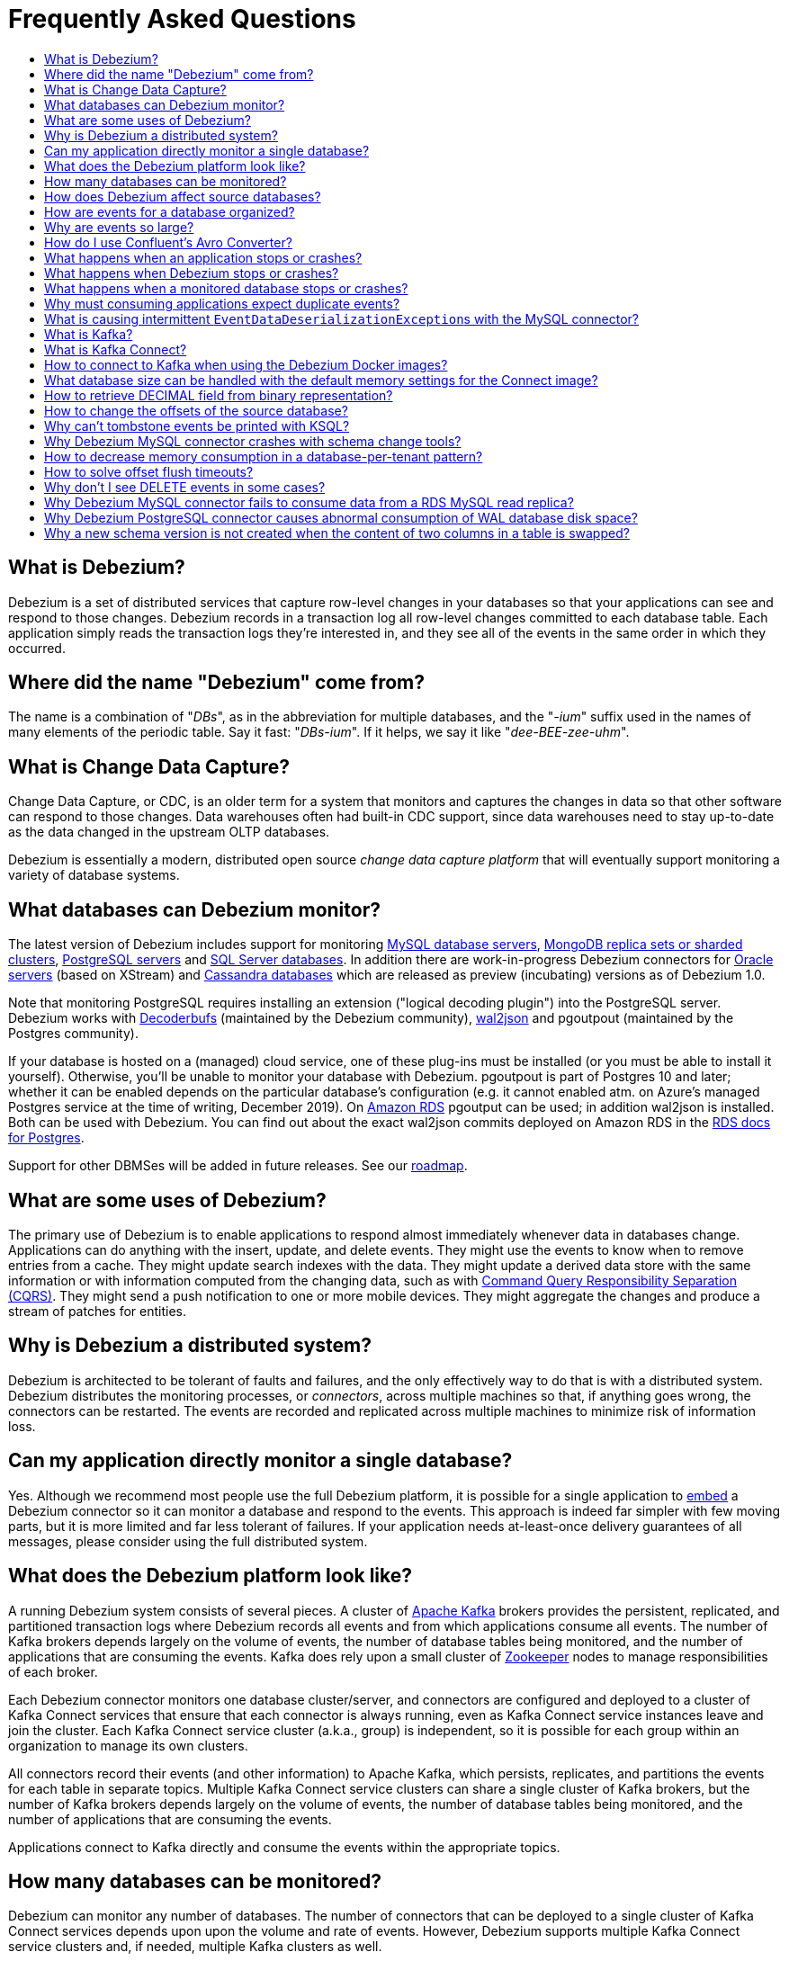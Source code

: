 = Frequently Asked Questions
:awestruct-layout: doc
:linkattrs:
:icons: font
:toc:
:toc-title:
:toc-placement: macro

toc::[level=2]

== What is Debezium?

Debezium is a set of distributed services that capture row-level changes in your databases so that your applications can see and respond to those changes. Debezium records in a transaction log all row-level changes committed to each database table. Each application simply reads the transaction logs they're interested in, and they see all of the events in the same order in which they occurred.

== Where did the name "Debezium" come from?

The name is a combination of "_DBs_", as in the abbreviation for multiple databases, and the "_-ium_" suffix used in the names of many elements of the periodic table. Say it fast: "_DBs-ium_". If it helps, we say it like "_dee-BEE-zee-uhm_".

== What is Change Data Capture?

Change Data Capture, or CDC, is an older term for a system that monitors and captures the changes in data so that other software can respond to those changes. Data warehouses often had built-in CDC support, since data warehouses need to stay up-to-date as the data changed in the upstream OLTP databases.

Debezium is essentially a modern, distributed open source _change data capture platform_ that will eventually support monitoring a variety of database systems.

== What databases can Debezium monitor?

The latest version of Debezium includes support for monitoring link:/documentation/reference/1.0/connectors/mysql/[MySQL database servers], link:/documentation/reference/1.0/connectors/mongodb/[MongoDB replica sets or sharded clusters], link:/documentation/reference/1.0/connectors/postgresql/[PostgreSQL servers] and link:/documentation/reference/1.0/connectors/sqlserver/[SQL Server databases].
In addition there are work-in-progress Debezium connectors for link:/documentation/reference/1.0/connectors/oracle/[Oracle servers] (based on XStream) and link:/documentation/reference/1.0/connectors/cassandra/[Cassandra databases] which are released as preview (incubating) versions as of Debezium 1.0.

Note that monitoring PostgreSQL requires installing an extension ("logical decoding plugin") into the PostgreSQL server.
Debezium works with https://github.com/debezium/postgres-decoderbufs/[Decoderbufs] (maintained by the Debezium community), https://github.com/eulerto/wal2json[wal2json] and pgoutpout (maintained by the Postgres community).

If your database is hosted on a (managed) cloud service, one of these plug-ins must be installed (or you must be able to install it yourself).
Otherwise, you'll be unable to monitor your database with Debezium.
pgoutpout is part of Postgres 10 and later; whether it can be enabled depends on the particular database's configuration (e.g. it cannot enabled atm. on Azure's managed Postgres service at the time of writing, December 2019).
On https://aws.amazon.com/rds/[Amazon RDS] pgoutput can be used; in addition wal2json is installed. Both can be used with Debezium.
You can find out about the exact wal2json commits deployed on Amazon RDS in the https://docs.aws.amazon.com/AmazonRDS/latest/UserGuide/CHAP_PostgreSQL.html[RDS docs for Postgres].

Support for other DBMSes will be added in future releases.
See our link:/roadmap/[roadmap].

== What are some uses of Debezium?

The primary use of Debezium is to enable applications to respond almost immediately whenever data in databases change. Applications can do anything with the insert, update, and delete events. They might use the events to know when to remove entries from a cache. They might update search indexes with the data. They might update a derived data store with the same information or with information computed from the changing data, such as with https://en.wikipedia.org/wiki/Command-query_separation[Command Query Responsibility Separation (CQRS)]. They might send a push notification to one or more mobile devices. They might aggregate the changes and produce a stream of patches for entities.

== Why is Debezium a distributed system?

Debezium is architected to be tolerant of faults and failures, and the only effectively way to do that is with a distributed system. Debezium distributes the monitoring processes, or _connectors_, across multiple machines so that, if anything goes wrong, the connectors can be restarted. The events are recorded and replicated across multiple machines to minimize risk of information loss.

== Can my application directly monitor a single database?

Yes. Although we recommend most people use the full Debezium platform, it is possible for a single application to link:/docs/embedded/[embed] a Debezium connector so it can monitor a database and respond to the events. This approach is indeed far simpler with few moving parts, but it is more limited and far less tolerant of failures. If your application needs at-least-once delivery guarantees of all messages, please consider using the full distributed system.

== What does the Debezium platform look like?

A running Debezium system consists of several pieces. A cluster of http://kafka.apache.org[Apache Kafka] brokers provides the persistent, replicated, and partitioned transaction logs where Debezium records all events and from which applications consume all events. The number of Kafka brokers depends largely on the volume of events, the number of database tables being monitored, and the number of applications that are consuming the events. Kafka does rely upon a small cluster of http://zookeeper.apache.org[Zookeeper] nodes to manage responsibilities of each broker.

Each Debezium connector monitors one database cluster/server, and connectors are configured and deployed to a cluster of Kafka Connect services that ensure that each connector is always running, even as Kafka Connect service instances leave and join the cluster. Each Kafka Connect service cluster (a.k.a., group) is independent, so it is possible for each group within an organization to manage its own clusters.

All connectors record their events (and other information) to Apache Kafka, which persists, replicates, and partitions the events for each table in separate topics. Multiple Kafka Connect service clusters can share a single cluster of Kafka brokers, but the number of Kafka brokers depends largely on the volume of events, the number of database tables being monitored, and the number of applications that are consuming the events.

Applications connect to Kafka directly and consume the events within the appropriate topics.

== How many databases can be monitored?

Debezium can monitor any number of databases. The number of connectors that can be deployed to a single cluster of Kafka Connect services depends upon upon the volume and rate of events. However, Debezium supports multiple Kafka Connect service clusters and, if needed, multiple Kafka clusters as well.

== How does Debezium affect source databases?

Most databases have to be configured before Debezium can monitor them. For example, a MySQL server must be configured to use the row-level binlog, and to have a user privileged to read the binlog; the Debezium connector must be configured with the correct information, including the privileged user. See the specific connector documentation for details.

Debezium connectors do not store any information inside the upstream databases. However, running a connector may place additional load on the source database.

== How are events for a database organized?

Most connectors will record all events for a single database table to a single topic. Additionally, all events within a topic are _totally-ordered_, meaning that the order of all of those events will be maintained. (Even if events are duplicated during failures, the end result after applying all of the events will remain the same.)

For example, a MySQL connector monitoring a MySQL server/cluster (logically named "dbserverA") records all of the changes to the "Addresses" table within the "Customers" database in the topic named `dbserverA.Customers.Addresses`. Likewise, all of the changes to the "PaymentMethods" table in the same database will be recorded in the topic named `dbserverA.customers.PaymentMethods`.

[[why-are-events-so-large]]
== Why are events so large?

Debezium is designed to monitor upstream databases and produce for each row-level change one or more corresponding events that completely describe those changes. But Debezium connectors work _continuously_, and its events have to make sense even as the structure of the tables in the upstream databases change over time. A consumer is also much easier to write if it only has to deal with a single event at a time, rather than having to track state over the entire history of the event stream.

That means each event needs to be completely self-describing: an event's key and value each contain a _payload_ with the actual information and a _schema_ that fully describes the structure of the information. Consuming applications can process each event, use the schema to understand the structure of the information in that event, and then correctly process the event's payload. The consuming application can take advantage of the fact that the schema will remain the same for many events in a row, and only when the schema changes might the consuming application need to do a bit more work preparing for the changed structure.

Meanwhile, the Kafka Connect services serialize the connector's events and record them in Kafka. The JSON converter is very generic and very simple, but it has no choice but to serialize the entire event information. Therefore, events represented in JSON are indeed verbose and large.

However, http://docs.confluent.io/{confluent-platform-version}/schema-registry/docs/index.html[Confluent's Avro Converter] is much smarter in two ways. First, it converts the connector's schema into an https://avro.apache.org[Apache Avro schema], so the payload can be serialized into a https://martin.kleppmann.com/2012/12/05/schema-evolution-in-avro-protocol-buffers-thrift.html[very compact binary form]. Secondly, it uses the fact that many events in a row will use the same schema (and thus Avro schema), and by registering those Avro schemas in a separate http://docs.confluent.io/{confluent-platform-version}/schema-registry/docs/index.html[Schema Registry], it can place into each serialized event a small _identifier_ of the schema version used by the message. The Avro Converter and the Schema Registry can work together to track the history of each schema over time.

Meanwhile, in the consumer, the same Avro Converter decodes the compact binary form of the event, reads the identifier of the schema version used by that message, if it hasn't yet seen that schema version downloads the Avro schema from the Schema Registry, and finally uses that Avro schema to decode the binary payload of the event. Again, many events in sequence will share the same schema (and Avro schema version), so most of the time the converter can simply decode the raw compact event into the same schema and payload expected by the consumer.

[[how-do-i-use-confluents-avro-converter]]
[[using-the-avro-converter]]
[[avro-converter]]
== How do I use Confluent's Avro Converter?
Although our tutorial doesn't explicitly use them, you can certainly use http://docs.confluent.io/{confluent-platform-version}/schema-registry/docs/index.html[Confluent's Avro Converter] with Debezium. As mentioned link:#why-are-events-so-large[above], the Avro Converter is much smarter and serializes the event messages much more compactly than the JSON converter that is used by default.

If you are deploying Debezium connectors to a Kafka Connect worker service, simply make sure the Avro Converter JARs are available and configure the worker service to use the Avro Converter. You will, for example, need to point the converter to your Confluent Schema Registry. Then, simply deploy the Debezium connectors (or really, any other Kafka Connect connectors) to your worker service.
See link:/docs/configuration/avro/[Avro Serialization] for a detailed description of how to use the Avro converter.

Our Docker images for Kafka Connect include the Avro Converter as an option.

== What happens when an application stops or crashes?

To consume the change events for a database, an application creates a Kafka consumer that will connect to the Kafka brokers and consume all events for the topics associated with that database. The consumer is configured to periodically record its position (aka, offset) in each topic. When an application stops gracefully and closes the consumer, the consumer will record the offsets for the last event in each topic. When the application restarts at any later time, the consumer looks up those offsets and starts reading the very next events in each topic. Therefore, under normal operating scenarios, the application sees every event *exactly one time*.

If the application crashes unexpectedly, then upon restart the application's consumer will look up the _last recorded offsets_ for each topic, and start consume events from the last offset for each topic. In most cases, the application will see some of the same events it saw prior to the crash (but after it recorded the offset), followed by the events it had not yet seen. Thus, the application sees every event *at least once*. The application can reduce the number of events seen more than once by recording the offsets more frequently, although doing so will negatively affect performance and throughput of the client.

Note that a Kafka consumer can be configured to connect and start reading with the most recent offset in each topic. This can result in missed events, though this is perfectly acceptable for some use cases.

== What happens when Debezium stops or crashes?

The behavior of Debezium varies depending upon which components are stopped or crashed. If enough of the Kafka broker were to stop or crash such that the each topic partition is housed by fewer than the minimum number of in-sync replicas, then the connectors writing to those topics and the consuming applications reading from those topics will simply block until the Kafka brokers can be restarted or new brokers brought online. Therefore, the minimum number of in-sync replicas has a very large impact on availability, and for consistency reasons should always be at least 1 (if not 3).

The Kafka Connect service is configured to periodically record the position and offsets of each connector. If one of the Kafka Connect service instances in its cluster is _stopped gracefully_, all connectors running in that process will be stopped gracefully (meaning all positions and offsets will be recorded) and those same connectors will be restarted on other Kafka Connect service instances in the same cluster. When those connectors are restarted, they will continue recording events exactly where they left off, with no duplicate events being recorded.

When one of the connectors running in a Kafka Connect service cluster is stopped gracefully, it will complete its current work and record the latest positions and offsets in Kafka. Downstream applications consume from the topics will simply wait until new events are added.

If any of the Kafka Connect service instances in its cluster _crashes unexpectedly_, then all connectors that were running in the crashed process will be restarted on other Kafka Connect service instances in the same cluster. However, when those connectors are restarted, they will begin recording events from the database starting at the position/offset _last recorded by the connector before it crashed_. This means the newly-restarted connectors may likely record some of the same events it previously recorded prior to the crash, and these duplicates will always be visible to downstream consuming applications.

== What happens when a monitored database stops or crashes?

When a database server monitored by Debezium stops or crashes, the Debezium connector will likely try to re-establish communication. Debezium periodically records the connector's positions and offsets in Kafka, so once the connector establishes communication the connector should continue to read from the last recorded position and offset.

== Why must consuming applications expect duplicate events?

When all systems are running nominally or when some or all of the systems are gracefully shut down, then consuming applications can expect to see every event *exactly one time*. However, when things go wrong it is always possible for consuming applications to see events *at least once*.

When the Debezium's systems crash, they are not always able to record their last position/offset. When they are restarted, they recover by starting where were last known to have been, and thus the consuming application will always see every event but may likely see at least some messages duplicated during recovery.

Additionally, network failures may cause the Debezium connectors to not receive confirmation of writes, resulting in the same event being recorded one or more times (until confirmation is received).

== What is causing intermittent ``EventDataDeserializationException``s with the MySQL connector?

When you run into intermittent deserialization exceptions around 1 minute after starting connector, with a root cause of type `EOFException` or `java.net.SocketException: Connection reset`:

```
Caused by: com.github.shyiko.mysql.binlog.event.deserialization.EventDataDeserializationException: Failed to deserialize data of EventHeaderV4{timestamp=1542193955000, eventType=GTID, serverId=91111, headerLength=19, dataLength=46, nextPosition=1058898202, flags=0}
Caused by: java.lang.RuntimeException: com.github.shyiko.mysql.binlog.event.deserialization.EventDataDeserializationException: Failed to deserialize data of EventHeaderV4{timestamp=1542193955000, eventType=GTID, serverId=91111, headerLength=19, dataLength=46, nextPosition=1058898202, flags=0}
Caused by: java.io.EOFException

or

Caused by: java.net.SocketException: Connection reset
```

Then updating these MySQL server global properties like this will fix it:

```
set global slave_net_timeout = 120; (default was 30sec)
set global thread_pool_idle_timeout = 120;
```

== What is Kafka?

http://kafka.apache.org[Apache Kafka] is a fast, scalable, durable, and distributed messaging system that records all messages in replicated, partitioned, and totally-ordered transaction logs. Consumers keep track of their position in the logs, and can control this position indepdently of all other consumers. This means that some consumers can start from the very beginning of the log while others are keeping up with the most recently-recorded messages. Kafka operates as a dynamic cluster of brokers. Each log partition is replicated to multiple brokers so that, should any broker fail, the cluster still has multiple copies of the partition.

Debezium connectors record all events to a Kafka cluster, and applications consume those events through Kafka.

== What is Kafka Connect?

Kafka Connect is a framework for scalably and reliably streaming data between Apache Kafka and other systems. It is a recent addition to the Kafka community, and it makes it simple to define connectors that move large collections of data into and out of Kafka, while the framework does most of the hard work of properly recording the offsets of the connectors. A Kafka Connect service has a RESTful API for managing and deploying connectors; the service can be clustered and will automatically distribute the connectors across the cluster, ensuring that the connector is always running.

Debezium use the Kafka Connect framework. All of Debezium's connectors are Kafka Connector _source connectors_, and as such they can be deployed and managed using the Kafka Connect service.

== How to connect to Kafka when using the Debezium Docker images?

When using Docker for Mac or Docker for Windows, the Docker containers run within a light-weight VM.
In order to connect to Kafka from your host system, e.g. with a Kafka Consumer started in a test in your IDE,
you need to specify your host system's IP address or host name as `ADVERTISED_HOST_NAME` for the Kafka container: `docker run -it --rm --name kafka -p 9092:9092 -e ADVERTISED_HOST_NAME=<%YOUR_HOST_NAME%> --link zookeeper:zookeeper debezium/kafka:{debezium-docker-label}`.
This name will be published by Zookeeper to clients asking for the Kafka broker's name.

== What database size can be handled with the default memory settings for the Connect image?

The memory consumption during start-up and runtime depends on the total number of tables in the database that is monitored by Debezium, the number of columns in each table and also the amount of events coming from the database.
As a rule of thumb the default memory settings (maximum heap set to 256 MB) will manage to handle databases where the total count of columns across all tables is less than 10000.

== How to retrieve DECIMAL field from binary representation?

If Debezium is configured to handle DECIMAL values as precise then it encodes it as `org.apache.kafka.connect.data.Decimal`.
This type is converted into a `BigInteger` and serialized as a byte array.
To decode it back we need to know the scale of value either in advance or it has to be obtained from the schema.
The code for unwrapping then can look like one of the following snippets depending whether the encoded value is available as a byte array or as a string.

[source,java]
----
byte[] encoded = ...;
int scale = ...;
final BigDecimal decoded = new BigDecimal(new BigInteger(encoded), scale);

String encoded = ...;
int scale = ...;
final BigDecimal decoded = new BigDecimal(new BigInteger(Base64.getDecoder().decode(encoded)), scale);
----

== How to change the offsets of the source database?

[WARNING]
This is a highly technical operation manipulating Kafka Connect internals.
Please use this only as the last resort solution.

Sometimes the database log contains an invalid data (like invalid date) that needs to be skipped or it is necessary to reprocess part of the log from the past.
There is generally no straight way (apart from `event.deserialization.failure.handling.mode` for MySQL connector) how to achieve this operation but there is a workaround that manipulates Kafka Connect's internal data.

First step is to find out the name of the topic that contains plugin-offsets.
This is configured in `offset.storage.topic` option.

Next step is to find out the last offset for the given connector, key under which it is stored and identify the partition used to store the offset.
An example would be:

```
$ kafkacat -b localhost -C -t my_connect_offsets -f 'Partition(%p) %k %s\n'
Partition(11) ["inventory-connector",{"server":"dbserver1"}] {"ts_sec":1530088501,"file":"mysql-bin.000003","pos":817,"row":1,"server_id":223344,"event":2}
Partition(11) ["inventory-connector",{"server":"dbserver1"}] {"ts_sec":1530168941,"file":"mysql-bin.000004","pos":3261,"row":1,"server_id":223344,"event":2}
```
The key for `inventory-connector` is `["inventory-connector",{"server":"dbserver1"}]`, the partition number is `11` and the last offset is `{"ts_sec":1530168941,"file":"mysql-bin.000004","pos":3261,"row":1,"server_id":223344,"event":2}`.

To move back to a previous offset the connector should be stopped and the following command has to be issued:
```
$ echo '["inventory-connector",{"server":"dbserver1"}]|{"ts_sec":1530168950,"file":"mysql-bin.000003","pos":817,"row":1,"server_id":223344,"event":2}' | \
kafkacat -P -b localhost -t my_connect_offsets -K \| -p 11
```

== Why can't tombstone events be printed with KSQL?

When using the KSQL streaming query engine, tombstone events (as created by the Debezium connector by default when deleting a record in a captured table) are not supported:

```
PRINT 'dbserver.inventory.orders' FROM BEGINNING;
com.fasterxml.jackson.databind.node.NullNode cannot be cast to com.fasterxml.jackson.databind.node.ObjectNode
```

Consider to remove tombstone events by using the link:/docs/configuration/event-flattening/[after state extraction SMT] and its options for dropping tombstones.

== Why Debezium MySQL connector crashes with schema change tools?

When MySQL connector monitors a table to which a schema change tool like *Gh-ost* or *pt-online-schema-change* is applied then MySQL connector can crash with exception thrown from value converters.
The tools are creating helper tables during migration process and these helper tables need to be included among whitelisted tables.

== How to decrease memory consumption in a database-per-tenant pattern?

If your multitenancy is based on single-tenant databases, your Debezium connectors will have to store metadata for columns and tables multiple times. You can decrease memory consumption using JVM `-XX:+UseStringDeduplication` flag.
All JVM parameters can be passed using `KAFKA_OPTS` environment variable. An example in your Dockerfile would be:
```
ENV KAFKA_OPTS="-XX:+UseStringDeduplication"
```

== How to solve offset flush timeouts?

When a log contains errors like `Failed to flush, timed out while waiting for producer to flush outstanding 218630 messages` it means that Kafka Connect is not able to record offsets into offset topic fast enough.

There can be multiple solutions and root causes of the problem

 * Kafka option `acks` is set to all and one of the replica brokers is slow with processing the writes
 * Connect records are generated very fast, Kafka Connect options `offset.flush.interval.ms` and `offset.flush.timeout.ms` should be tuned.
The interval should be shortened and timeout increased.
 * Debezium is generating very large batches of records, reduce parameters `max.batch.size` and `max.queue.size`
 
== Why don't I see DELETE events in some cases?
 
This may be caused by the usage of `CASCADE DELETE` statements.
In this case the deletion events generated by the database https://dev.mysql.com/doc/refman/5.7/en/innodb-and-mysql-replication.html[are not part of the binlog] and thus cannot be captured by Debezium.

== Why Debezium MySQL connector fails to consume data from a RDS MySQL read replica?

Debezium MySQL requires enabling the server binlog. In the case of RDS MySQL, the `log_bin` property is managed directly by AWS and is set to `OFF` by default. When Debezium MySQL executes the `SHOW MASTER STATUS` command during a snapshot, the result set is empty and an exception is thrown:

```
Caused by: java.lang.IllegalStateException: Cannot read the binlog filename and position via 'SHOW MASTER STATUS'. Make sure your server is correctly configured
    at io.debezium.connector.mysql.SnapshotReader.lambda$readBinlogPosition$16(SnapshotReader.java:761)
    at io.debezium.jdbc.JdbcConnection.query(JdbcConnection.java:444)
    at io.debezium.jdbc.JdbcConnection.query(JdbcConnection.java:385)
    at io.debezium.connector.mysql.SnapshotReader.readBinlogPosition(SnapshotReader.java:745)
    at io.debezium.connector.mysql.SnapshotReader.execute(SnapshotReader.java:370)
```

The solution is to indirectly enable the `log_bin` property, activating certain product features in RDS MySQL: read replicas and/or automated backups. Upon activating any of them, the `bin_log` property value will change to `ON` automatically and the connector will be able to complete snapshots successfully.

== Why Debezium PostgreSQL connector causes abnormal consumption of WAL database disk space?
See link:/documentation/reference/1.0/connectors/postgresql.html#wal-disk-space[WAL Disk Space Consumption] in PostgreSQL connector documentation.

== Why a new schema version is not created when the content of two columns in a table is swapped?
If two columns in a table are swapped in that way that after the change the table schema is same as before then no new version of schema is not created in schema registry.
An example of such operation could be:

 * original table - `id`, `c1`, `c2` where `c1` and `c2` are of the same type
 * column swap - `id`, `c2`, `c1`
 * column rename - `id`, `c1`, `c2`

The schema registry creates a new version of schema only if the schema logically changes but in this case the schema is the same after the change for an external observer.
